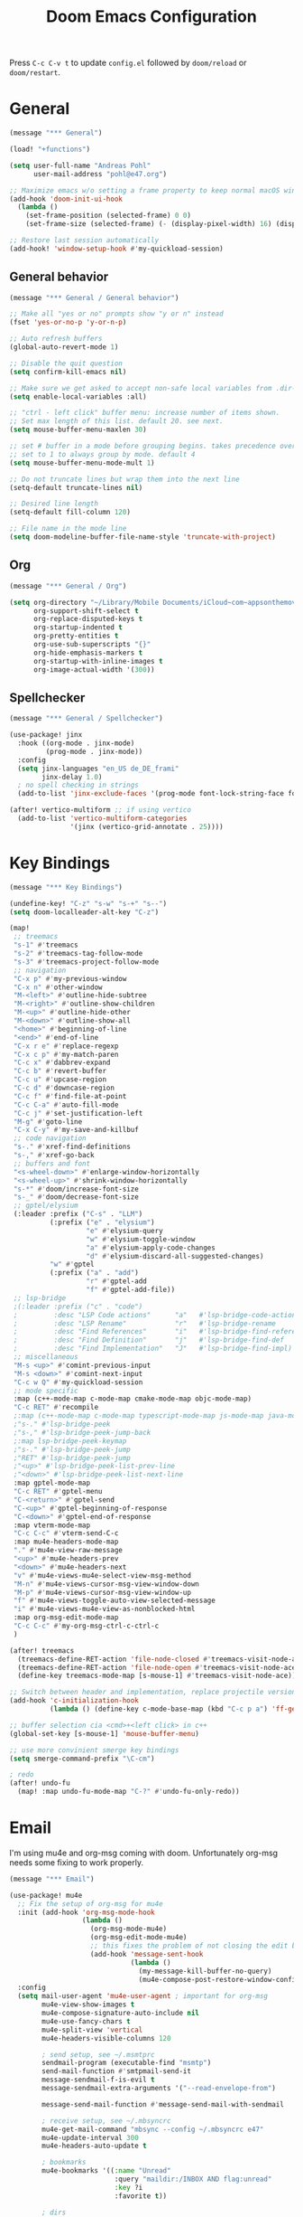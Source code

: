 #+title: Doom Emacs Configuration
#+startup: overview

Press =C-c C-v t= to update =config.el= followed by ~doom/reload~ or ~doom/restart~.

* General

#+begin_src emacs-lisp :tangle yes
(message "*** General")

(load! "+functions")

(setq user-full-name "Andreas Pohl"
      user-mail-address "pohl@e47.org")

;; Maximize emacs w/o setting a frame property to keep normal macOS window management working
(add-hook 'doom-init-ui-hook
  (lambda ()
    (set-frame-position (selected-frame) 0 0)
    (set-frame-size (selected-frame) (- (display-pixel-width) 16) (display-pixel-height) t)))

;; Restore last session automatically
(add-hook! 'window-setup-hook #'my-quickload-session)
#+end_src

** General behavior

#+begin_src emacs-lisp :tangle yes
(message "*** General / General behavior")

;; Make all "yes or no" prompts show "y or n" instead
(fset 'yes-or-no-p 'y-or-n-p)

;; Auto refresh buffers
(global-auto-revert-mode 1)

;; Disable the quit question
(setq confirm-kill-emacs nil)

;; Make sure we get asked to accept non-safe local variables from .dir-locals.el files
(setq enable-local-variables :all)

;; "ctrl - left click" buffer menu: increase number of items shown.
;; Set max length of this list. default 20. see next.
(setq mouse-buffer-menu-maxlen 30)

;; set # buffer in a mode before grouping begins. takes precedence over previous
;; set to 1 to always group by mode. default 4
(setq mouse-buffer-menu-mode-mult 1)

;; Do not truncate lines but wrap them into the next line
(setq-default truncate-lines nil)

;; Desired line length
(setq-default fill-column 120)

;; File name in the mode line
(setq doom-modeline-buffer-file-name-style 'truncate-with-project)
#+end_src

** Org

#+begin_src emacs-lisp :tangle yes
(message "*** General / Org")

(setq org-directory "~/Library/Mobile Documents/iCloud~com~appsonthemove~beorg/Documents/org/"
      org-support-shift-select t
      org-replace-disputed-keys t
      org-startup-indented t
      org-pretty-entities t
      org-use-sub-superscripts "{}"
      org-hide-emphasis-markers t
      org-startup-with-inline-images t
      org-image-actual-width '(300))
#+end_src

** Spellchecker

#+begin_src emacs-lisp :tangle yes
(message "*** General / Spellchecker")

(use-package! jinx
  :hook ((org-mode . jinx-mode)
         (prog-mode . jinx-mode))
  :config
  (setq jinx-languages "en_US de_DE_frami"
        jinx-delay 1.0)
  ; no spell checking in strings
  (add-to-list 'jinx-exclude-faces '(prog-mode font-lock-string-face font-lock-comment-face)))

(after! vertico-multiform ;; if using vertico
  (add-to-list 'vertico-multiform-categories
               '(jinx (vertico-grid-annotate . 25))))
#+end_src

* Key Bindings

#+begin_src emacs-lisp :tangle yes
(message "*** Key Bindings")

(undefine-key! "C-z" "s-w" "s-+" "s--")
(setq doom-localleader-alt-key "C-z")

(map!
 ;; treemacs
 "s-1" #'treemacs
 "s-2" #'treemacs-tag-follow-mode
 "s-3" #'treemacs-project-follow-mode
 ;; navigation
 "C-x p" #'my-previous-window
 "C-x n" #'other-window
 "M-<left>" #'outline-hide-subtree
 "M-<right>" #'outline-show-children
 "M-<up>" #'outline-hide-other
 "M-<down>" #'outline-show-all
 "<home>" #'beginning-of-line
 "<end>" #'end-of-line
 "C-x r e" #'replace-regexp
 "C-x c p" #'my-match-paren
 "C-c x" #'dabbrev-expand
 "C-c b" #'revert-buffer
 "C-c u" #'upcase-region
 "C-c d" #'downcase-region
 "C-c f" #'find-file-at-point
 "C-c C-a" #'auto-fill-mode
 "C-c j" #'set-justification-left
 "M-g" #'goto-line
 "C-x C-y" #'my-save-and-killbuf
 ;; code navigation
 "s-." #'xref-find-definitions
 "s-," #'xref-go-back
 ;; buffers and font
 "<s-wheel-down>" #'enlarge-window-horizontally
 "<s-wheel-up>" #'shrink-window-horizontally
 "s-*" #'doom/increase-font-size
 "s-_" #'doom/decrease-font-size
 ;; gptel/elysium
 (:leader :prefix ("C-s" . "LLM")
          (:prefix ("e" . "elysium")
                   "e" #'elysium-query
                   "w" #'elysium-toggle-window
                   "a" #'elysium-apply-code-changes
                   "d" #'elysium-discard-all-suggested-changes)
          "w" #'gptel
          (:prefix ("a" . "add")
                   "r" #'gptel-add
                   "f" #'gptel-add-file))
 ;; lsp-bridge
 ;(:leader :prefix ("c" . "code")
 ;         :desc "LSP Code actions"      "a"   #'lsp-bridge-code-action
 ;         :desc "LSP Rename"            "r"   #'lsp-bridge-rename
 ;         :desc "Find References"       "i"   #'lsp-bridge-find-references
 ;         :desc "Find Definition"       "j"   #'lsp-bridge-find-def
 ;         :desc "Find Implementation"   "J"   #'lsp-bridge-find-impl)
 ;; miscellaneous
 "M-s <up>" #'comint-previous-input
 "M-s <down>" #'comint-next-input
 "C-c w Q" #'my-quickload-session
 ;; mode specific
 :map (c++-mode-map c-mode-map cmake-mode-map objc-mode-map)
 "C-c RET" #'recompile
 ;:map (c++-mode-map c-mode-map typescript-mode-map js-mode-map java-mode-map)
 ;"s-." #'lsp-bridge-peek
 ;"s-," #'lsp-bridge-peek-jump-back
 ;:map lsp-bridge-peek-keymap
 ;"s-." #'lsp-bridge-peek-jump
 ;"RET" #'lsp-bridge-peek-jump
 ;"<up>" #'lsp-bridge-peek-list-prev-line
 ;"<down>" #'lsp-bridge-peek-list-next-line
 :map gptel-mode-map
 "C-c RET" #'gptel-menu
 "C-<return>" #'gptel-send
 "C-<up>" #'gptel-beginning-of-response
 "C-<down>" #'gptel-end-of-response
 :map vterm-mode-map
 "C-c C-c" #'vterm-send-C-c
 :map mu4e-headers-mode-map
 "." #'mu4e-view-raw-message
 "<up>" #'mu4e-headers-prev
 "<down>" #'mu4e-headers-next
 "v" #'mu4e-views-mu4e-select-view-msg-method
 "M-n" #'mu4e-views-cursor-msg-view-window-down
 "M-p" #'mu4e-views-cursor-msg-view-window-up
 "f" #'mu4e-views-toggle-auto-view-selected-message
 "i" #'mu4e-views-mu4e-view-as-nonblocked-html
 :map org-msg-edit-mode-map
 "C-c C-c" #'my-org-msg-ctrl-c-ctrl-c
 )

(after! treemacs
  (treemacs-define-RET-action 'file-node-closed #'treemacs-visit-node-ace)
  (treemacs-define-RET-action 'file-node-open #'treemacs-visit-node-ace)
  (define-key treemacs-mode-map [s-mouse-1] #'treemacs-visit-node-ace))

;; Switch between header and implementation, replace projectile version as this one here works outside of projects
(add-hook 'c-initialization-hook
          (lambda () (define-key c-mode-base-map (kbd "C-c p a") 'ff-get-other-file)))

;; buffer selection cia <cmd>+<left click> in c++
(global-set-key [s-mouse-1] 'mouse-buffer-menu)

;; use more convinient smerge key bindings
(setq smerge-command-prefix "\C-cm")

; redo
(after! undo-fu
  (map! :map undo-fu-mode-map "C-?" #'undo-fu-only-redo))
#+end_src

* Email

I'm using mu4e and org-msg coming with doom. Unfortunately org-msg needs some fixing to work properly.

#+begin_src emacs-lisp :tangle no
(message "*** Email")

(use-package! mu4e
  ;; Fix the setup of org-msg for mu4e
  :init (add-hook 'org-msg-mode-hook
                  (lambda ()
                    (org-msg-mode-mu4e)
                    (org-msg-edit-mode-mu4e)
                    ;; this fixes the problem of not closing the edit buffer properly
                    (add-hook 'message-sent-hook
                              (lambda ()
                                (my-message-kill-buffer-no-query)
                                (mu4e-compose-post-restore-window-configuration)))))
  :config
  (setq mail-user-agent 'mu4e-user-agent ; important for org-msg
        mu4e-view-show-images t
        mu4e-compose-signature-auto-include nil
        mu4e-use-fancy-chars t
        mu4e-split-view 'vertical
        mu4e-headers-visible-columns 120

        ; send setup, see ~/.msmtprc
        sendmail-program (executable-find "msmtp")
        send-mail-function #'smtpmail-send-it
        message-sendmail-f-is-evil t
        message-sendmail-extra-arguments '("--read-envelope-from")

        message-send-mail-function #'message-send-mail-with-sendmail

        ; receive setup, see ~/.mbsyncrc
        mu4e-get-mail-command "mbsync --config ~/.mbsyncrc e47"
        mu4e-update-interval 300
        mu4e-headers-auto-update t

        ; bookmarks
        mu4e-bookmarks '((:name "Unread"
                          :query "maildir:/INBOX AND flag:unread"
                          :key ?i
                          :favorite t))

        ; dirs
        mu4e-drafts-folder "/Drafts"
        mu4e-sent-folder "/Sent"
        mu4e-trash-folder "/Trash"
        mu4e-refile-folder "/Archive"
        mu4e-maildir-shortcuts '((:maildir "/INBOX" :key ?i)
                                 (:maildir "/Sent" :key ?s)
                                 (:maildir "/Drafts" :key ?d)
                                 (:maildir "/Trash" :key ?t)
                                 (:maildir "/Junk" :key ?j)
                                 (:maildir "/Spam" :key ?g :hide-unread t))

        ; avoid replying to ourselves
        mu4e-compose-reply-ignore-address '("no-?reply" "pohl@e47.org")))

(use-package! mu4e-views
  :defer nil
  :after mu4e
  :config
  (setq mu4e-views-default-view-method "html" ;; make xwidgets default
        ;; when pressing n and p stay in the current window
        mu4e-views-next-previous-message-behaviour 'stick-to-current-window
        ;; automatically open messages when moving in the headers view
        mu4e-views-auto-view-selected-message t)
  (mu4e-views-mu4e-use-view-msg-method "gnus")) ;; select the default

(setq browse-url-browser-function 'browse-url-generic
      browse-url-generic-program "arc-cli"
      browse-url-generic-args '("new-little-arc"))

#+end_src

* Looks

#+begin_src emacs-lisp :tangle yes
(message "*** Looks")
#+end_src

** Theme

#+begin_src emacs-lisp :tangle yes
(setq doom-theme 'doom-city-lights)
#+end_src

** Font

#+begin_src emacs-lisp :tangle yes
(defvar my-fixed-font "Iosevka Comfy")
(defvar my-variable-font "Roboto")

(setq doom-font
      (font-spec :family my-fixed-font :size 13)
      doom-variable-pitch-font
      (font-spec :family my-variable-font :size 13))

;; zoom in/out steps
(setq doom-font-increment 1)
#+end_src

** Line numbers

#+begin_src emacs-lisp :tangle yes
;; This determines the style of line numbers in effect. If set to `nil', line
;; numbers are disabled. For relative line numbers, set this to `relative'.
(setq display-line-numbers-type t)

;; Always fixed font even in variable-pitch-mode
(set-face-attribute 'line-number nil :font my-fixed-font)
(set-face-attribute 'line-number-current-line nil :font my-fixed-font)
#+end_src

** Titlebar

#+begin_src emacs-lisp :tangle yes
;; Set the project name as frame title (window name in macOS)
(setq frame-title-format '("" "%b" (:eval
                                    (let ((project-name (projectile-project-name)))
                                      (unless (string= "-" project-name)
                                        (format " in [%s]" project-name))))))

(add-hook 'doom-init-ui-hook
  (lambda ()
    ;; Enable/disable toolbar mode to set the proper (minimal) titlebar height (macOS)
    (tool-bar-mode 1)
    (tool-bar-mode 0)))
#+end_src

** Treemacs

#+begin_src emacs-lisp :tangle yes
(after! treemacs
  (setq treemacs-width 45)
  (treemacs-follow-mode 1)
  (treemacs-project-follow-mode 1)
  (set-face-attribute 'treemacs-root-face nil :height 1.0)
  ;; treemacs png/svg special icons don't look great, so we patch the icon set
  (add-hook 'treemacs-mode-hook 'my-update-treemacs-icons))
#+end_src

** Org

#+begin_src emacs-lisp :tangle yes
(after! org-mode
  (setq org-support-shift-select t
        org-replace-disputed-keys t))

(use-package! org-modern
  :after org
  :hook ((org-mode . global-org-modern-mode)
         (org-mode . (lambda ()
                       ;; increase line spacing a little
                       (setq-local default-text-properties '(line-spacing 0.1 line-height 1.1)))))
  :config
  (setq org-modern-star 'replace
        org-modern-label-border 0.3
        org-modern-replace-stars "●●●●●"
        org-modern-todo-faces (quote (("WAIT" :inherit org-modern-todo :height 1.2 :foreground "goldenrod")
                                      ("HOLD" :inherit org-modern-todo :height 1.2 :foreground "indian red")
                                      ("DONE" :inherit org-modern-todo :height 1.2 :inverse-video nil
                                       :foreground "white" :distant-foreground "white" :background "grey25"))))
  ;; Make the document title a bit bigger
  (set-face-attribute 'org-document-title nil :font my-variable-font :weight 'bold :height 1.3 :underline t)
  ;; Resize headings
  (dolist (face '((org-level-1 . 1.1)
                  (org-level-2 . 1.1)
                  (org-level-3 . 1.1)
                  (org-level-4 . 1.1)
                  (org-level-5 . 1.1)
                  (org-level-6 . 1.1)
                  (org-level-7 . 1.1)
                  (org-level-8 . 1.1)))
    (set-face-attribute (car face) nil :font my-variable-font :height (cdr face))))

(after! org-modern-faces
  (set-face-attribute 'org-modern-symbol nil :family my-fixed-font))

(use-package! mixed-pitch
  :after org
  :hook (org-mode . mixed-pitch-mode))
#+end_src

** Tags

Not compatible with org-mode / org-modern.

#+begin_src emacs-lisp :tangle no
(use-package! svg-tag-mode
  :defer t
  :config
  (setq svg-tag-tags
      '(("TODO" . ((lambda (tag) (svg-tag-make "TODO"))))
        ("FIXME" . ((lambda (tag) (svg-tag-make "FIXME")))))
  ))
#+end_src

* Coding

** General coding settings

#+begin_src emacs-lisp :tangle yes
(message "*** Coding / General")

;; Compilation buffer: stop at the first error and skip warnings
(setq compilation-scroll-output 'next-error
      compilation-skip-threshold 2)
#+end_src

Setup mappings to switch between C++ headers and implementation files.

#+begin_src emacs-lisp :tangle yes
(defvar my-cpp-other-file-alist
  '(("\\.cpp\\'" (".h" ".hpp" ".ipp"))
    ("\\.ipp\\'" (".hpp" ".cpp"))
    ("\\.hpp\\'" (".ipp" ".cpp"))
    ("\\.cxx\\'" (".hxx" ".ixx"))
    ("\\.ixx\\'" (".cxx" ".hxx"))
    ("\\.hxx\\'" (".ixx" ".cxx"))
    ("\\.cc\\'" (".h" ".hh"))
    ("\\.mm\\'" (".h"))
    ("\\.m\\'" (".h"))
    ("\\.c\\'" (".h"))
    ("\\.h\\'" (".cpp" ".cc" ".cxx" ".c" ".mm"))))

(setq-default ff-other-file-alist 'my-cpp-other-file-alist)
#+end_src

Setup C++ custom indention via ~clang-format~.

#+begin_src emacs-lisp :tangle yes
(add-hook 'c-mode-common-hook 'my-clang-format-indent)
(add-hook 'c++-mode-hook 'my-clang-format-indent)
#+end_src

Make sure projectile show vertico completions.

#+begin_src emacs-lisp :tangle yes
(setq projectile-completion-system 'default)
#+end_src

** Git

#+begin_src emacs-lisp :tangle yes
(message "*** Coding / Git")

;; Make the git summary line longer
(after! magit
  (setq git-commit-summary-max-length 120))
#+end_src

** Code completion and linting (LSP / lsp-bridge)

To make this work
- set tange to yes below
- deactivate lsp-mode
- in init.el:
  - disable company and remove all +lsp flags
- in packages.el:
  - enable lsp-brdge and flymake-bidge

#+begin_src emacs-lisp :tangle no
(message "*** Coding / LSP - lsp-bridge")

(use-package! yasnippet
  :ensure t
  :config
  (yas-global-mode 1))

(use-package! orderless
  :ensure t
  :custom
  (completion-styles '(orderless basic))
  (completion-category-overrides '((file (styles basic partial-completion)))))

(use-package! lsp-bridge
  :init
  ;; JAVA: Automatically generate custom configurations based on the project and add
  ;; necessary startup parameters.
  (require 'lsp-bridge-jdtls)

  :config
  (setq lsp-bridge-enable-log nil
        lsp-bridge-enable-mode-line t
        lsp-bridge-enable-completion-in-string t
        lsp-bridge-enable-hover-diagnostic t
        lsp-bridge-enable-org-babel t
        ;; Enable automatic dependency import. Currently, there is no code action. When completing
        ;; code, this allows importing the corresponding dependencies. It is recommended to enable it.
        lsp-bridge-enable-auto-import t
        acm-enable-tabnine t
        acm-enable-capf t
        acm-candidate-match-function 'orderless-flex
        acm-backend-lsp-match-mode 'prefix)
  ;; enable objective c by default
  (append lsp-bridge-default-mode-hooks '(objc-mode))

  ;; When jumping to a definition out of a peek window, I want to leave peek mode
  ;; BUT I also want to be able to jump back. This restores jump back info after
  ;; leaving peek mode.
  (advice-add 'lsp-bridge-peek-jump :before #'my-lsp-bridge-pre-peek-jump)
  (advice-add 'lsp-bridge-peek-jump :after #'my-lsp-bridge-post-peek-jump)
  (advice-add 'lsp-bridge-peek-jump-back :before #'my-lsp-bridge-peek-jump-back)
  (my-enable-global-lsp-bridge-mode))

;; Enable the lsp-bridge flymake backend
(use-package! flymake-bridge
  :after flymake
  :hook (lsp-bridge-mode-hook . flymake-bridge-setup))

;; Disable flymake for elisp
(add-hook 'emacs-lisp-mode-hook (lambda () (flymake-mode -1)))
#+end_src

** Code completion and linting (LSP / lsp-mode)

#+begin_src emacs-lisp :tangle yes
(message "*** Coding / LSP - lsp-mode")
(use-package! lsp-mode
  :defer t
  :config
  (setq lsp-disabled-clients '(ccls)
        lsp-idle-delay 0.9
        lsp-restart 'auto-restart
        lsp-ui-doc-enable nil
        ;; Use xcode's clangd
        ;lsp-clients-clangd-executable "/Library/Developer/CommandLineTools/usr/bin/clangd"
        lsp-clients-clangd-args '("--log=error"
                                  "--background-index"
                                  "--clang-tidy"
                                  "--completion-style=detailed"
                                  "--header-insertion=never"
                                  "--pretty")
        ;; Disable some pygthon warnings
        lsp-pylsp-plugins-flake8-ignore "E128,E261,E265,E302,E401,E501,E713,E741"
        lsp-pylsp-plugins-pydocstyle-enabled nil
        lsp-pylsp-plugins-mccabe-threshold 40
        ;lsp-tailwindcss-add-on-mode t
        ;; Java setup
        lsp-java-server-install-dir "/Users/andreas/tools/jdtls"
        lsp-java-jdt-ls-prefer-native-command t
        lsp-java-configuration-update-build-configuration "interactive")

  ;; Use an alternative typescript lsp, install via npm
  ;; npm install -g @vtsls/language-server
  ;(lsp-register-client
  ; (make-lsp-client
  ;  :new-connection (lsp-stdio-connection
  ;                   (lambda ()
  ;                     `("node" ,(expand-file-name "~/.nvm/versions/node/v20.12.2/bin/vtsls") "--stdio")))
  ;  :priority -1
  ;  :major-modes '(typescript-mode)
  ;  :server-id 'vtsls))
  )

;; Java LSP configuration is now included directly in the lsp-mode config block

(add-hook 'typescript-mode-hook
          (lambda ()
            ;(setq-local lsp-enabled-clients '(eslint tailwindcss ts-ls))
            (setq-local lsp-enabled-clients '(ts-ls eslint))
            (lsp-deferred)))

;; Set flycheck cpp standard
(add-hook 'c++-mode-hook
          (lambda ()
            (setq flycheck-clang-language-standard "c++17")))

#+end_src

** Debugging

FIXME: This does not work properly yet.

#+begin_src emacs-lisp :tangle yes
(message "*** Coding / Debugging")

(use-package! dap-mode
  :ensure t
  :after lsp-mode
  :config
  (require 'dap-launch)
  (require 'dap-java)
  (require 'dap-lldb)

  (setq dap-lldb-debug-program '("/Applications/Xcode.app/Contents/Developer/usr/bin/lldb-dap"))

  (dap-mode 1)
  (dap-ui-mode 1)
  (dap-ui-controls-mode 1)
  (dap-tooltip-mode 1)
  (dap-auto-configure-mode 1)

  ;(require 'dap-codelldb)
  ;(dap-codelldb-setup)

  ;; Register a default debug template for C++ projects
  ;;(dap-register-debug-template
  ;;  "C++ LLDB::Run"
  ;;  (list :type "lldb"
  ;;        :request "launch"
  ;;        :name "C++ LLDB::Run"
  ;;        :program "${workspaceFolder}/"
  ;;        :cwd nil))
  (dap-register-debug-template
  "lldb-dap ms"
  (list :type "lldb"
        :request "launch"
        :name "lldb-dap ms"
        :program "${workspaceFolder}/build-dev/bin/sdna-mediaserver"
        :args nil
        :cwd nil
        :stopOnEntry t
        :preLaunchTask "lldb-dap"
        :environment nil
        :debugger-args nil))
  (dap-register-debug-template
   "C++ LLDB Debug MS"
   (list :type "lldb-vscode"
         :request "launch"
         :name "C++ LLDB Debug MS"
         :program "${workspaceFolder}/build-dev/bin/sdna-mediaserver"
         :args '()
         :cwd "${workspaceFolder}"
         :stopAtEntry nil
         :externalConsole nil))
  )
#+end_src

** Mode Mapping

#+begin_src emacs-lisp :tangle yes
(message "*** Coding / Mode Mapping")

(setq auto-mode-alist
      (append '(("\\.app$"                  . c++-mode)
                ("\\.bat$"                  . rexx-mode)        ; to edit batchfiles
                ("\\.bib$"                  . bibtex-mode)      ;
                ("\\.btm$"                  . rexx-mode)
                ("\\.C$"                    . c++-mode)
                ("\\.i$"                    . c++-mode)         ; SWIG: use c++-mode
                ("\\.cc$"                   . c++-mode)
                ("\\.cpp$"                  . c++-mode)
                ("\\.H$"                    . c++-mode)
                ("\\.h$"                    . c++-mode)
                ("\\.hi$"                   . c-mode)
                ("\\.hpp$"                  . c++-mode)
                ("\\.idl$"                  . c++-mode)
                ("\\.c$"                    . c-mode)           ; to edit C code
                ("\\.sqc$"                  . c-mode)           ; NON-Preprocessed C with DB/2 SQL
                ("\\.rc$"                   . c-mode)           ; Files from rc are also smth like c
                ("\\.rci$"                  . c-mode)           ; Files from rc are also smth like c
                ("\\.rcx$"                  . c-mode)           ; Files from rc are also smth like c
                ("\\.cmd$"                  . rexx-mode)        ; to edit REXX-Skripte
                ("\\.c?ps$"                 . postscript-mode)  ; Fuer postscript-files
                ("\\.tex$"                  . latex-mode)       ; tbd
                ("\\.sm$"                   . latex-mode)       ;
                ("\\.sty$"                  . latex-mode)       ;
                ("\\.mak$"                  . makefile-mode)
                ("makefile$"                . makefile-mode)
                ("\\.java$"                 . java-mode)
                ("\\.jav$"                  . java-mode)
                ("\\.py$"                   . python-mode)
                ("\\.xh$"                   . c++-mode)
                ("\\.xih$"                  . c++-mode)
                ("\\.in$"                   . m4-mode)
                ("\\.\\([pP][Llm]\\|al\\)$" . cperl-mode)
                ("\\.pod$"                  . cperl-mode)
                ("\\.puml$"                 . plantuml-mode)
                ("\\.ino$"                  . c++-mode)
                ("\\.ts$"                   . typescript-mode)
                ("\\.tsx$"                  . typescript-mode)
                ) auto-mode-alist))
#+end_src

** Tree-Sitter

Tree-sitter was not usable the last time I tried, so just disable it for now.

#+begin_src emacs-lisp :tangle yes
(message "*** Coding / Tree-Sitter")

(add-to-list 'major-mode-remap-alist '(js-ts-mode . js-mode))
(add-to-list 'major-mode-remap-alist '(typescript-ts-mode . typescript-mode))
(add-to-list 'major-mode-remap-alist '(tsx-ts-mode . typescript-mode))
#+end_src

** Templates

#+begin_src emacs-lisp :tangle yes
(message "*** Coding / Templates")

;; Set up default file templates based on the project
(set-file-template! "\\.hpp$" :trigger "__hpp" :mode 'c++-mode)
(set-file-template! "\\.cpp$" :trigger "__cpp" :mode 'c++-mode)
(set-file-template! "syncdna.*\\.hpp$" :trigger "sdna_hpp" :mode 'c++-mode)
(set-file-template! "syncdna.*\\.cpp$" :trigger "sdna_cpp" :mode 'c++-mode)
(set-file-template! "AudioGridder.*\\.hpp$" :trigger "ag_hpp" :mode 'c++-mode)
(set-file-template! "AudioGridder.*\\.cpp$" :trigger "ag_cpp" :mode 'c++-mode)
#+end_src

_FIXME:_ Automatically find and insert a template after creating a new file. Need to find out who is writing the file
immediately after calling ~find-file~. As this is happening, the file-templates do not get applied, as the file already
exists when the check gets executed.

#+begin_src emacs-lisp :tangle yes
(add-hook 'find-file-hook
          (lambda ()
            (when (and (= (buffer-size) 0))
              (+file-templates/apply))))
#+end_src

** Terminal

Enable/disable vterm-copy-mode automatically when scrolling up/down via mouse.

#+begin_src emacs-lisp :tangle yes
(message "*** Coding / Terminal")

(advice-add 'mwheel-scroll :after #'my-scroll-mouse-handler)
#+end_src

** Compilation buffer

Automatically hide the compilation buffer when successful. Keep it open otherwise.

This is based on: https://stackoverflow.com/questions/11043004/emacs-compile-buffer-auto-close

#+begin_src emacs-lisp :tangle yes
(message "*** Coding / Compilation Buffer")

(add-hook 'compilation-start-hook 'my-compilation-started)
(add-hook 'compilation-finish-functions 'my-hide-compile-buffer-if-successful)
#+end_src

* AI Assistant (LLM)

#+begin_src emacs-lisp :tangle yes
(message "*** LLM")
#+end_src

** Elysium

Elysium is working similar to avante.nvim or cursor.ai or windsurf. Not as great yet, but usable. We are enabling smerge
manually, as elysium does not do this properly.

#+begin_src emacs-lisp :tangle yes
(use-package! elysium
  :defer t
  :custom
  (elysium-window-size 0.45)
  (elysium-window-style 'vertical)
  ; enable smerge-mode explicitely
  :hook (elysium-apply-changes . smerge-start-session))
#+end_src

** Gptel

Gptel is the LLM main module also used by elysium. I'm mostly using claude by anthropic for coding, so we make it the
default. All API keys got into =~/.gptel/=.

#+begin_src emacs-lisp :tangle yes
(use-package! gptel
  :defer t
  :custom
  (gptel-model 'claude-3-7-sonnet-20250219)
  :config
  (setq gptel-default-mode 'org-mode)

  ;; OpenAI
  (setq! gptel-api-key (my-read-file "~/.gptel/chatgpt.key"))

  ;; Google
  (defun gptel-gemini-api-key ()
    (my-read-file "~/.gptel/gemini.key"))
  (gptel-make-gemini "Gemini" :stream t
                     :key #'gptel-gemini-api-key)

  ;; Anthropic (default)
  (defun gptel-claude-api-key ()
    (my-read-file "~/.gptel/claude.key"))
  (setq gptel-backend
        (gptel-make-anthropic "Claude" :stream t
                              :key #'gptel-claude-api-key)))
#+end_src

